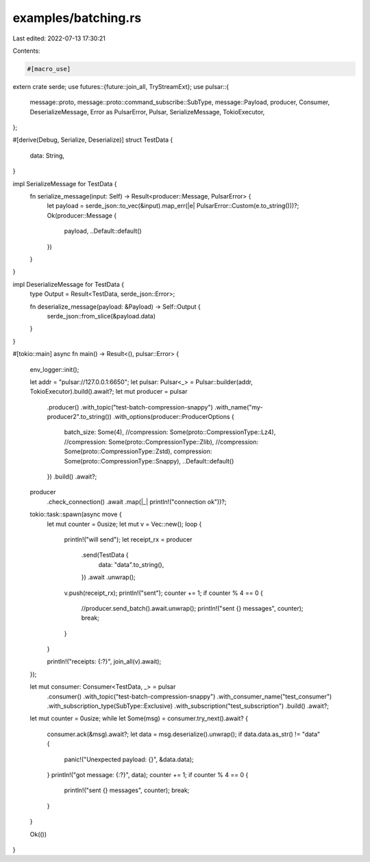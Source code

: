examples/batching.rs
====================

Last edited: 2022-07-13 17:30:21

Contents:

.. code-block:: rs

    #[macro_use]
extern crate serde;
use futures::{future::join_all, TryStreamExt};
use pulsar::{
    message::proto, message::proto::command_subscribe::SubType, message::Payload, producer,
    Consumer, DeserializeMessage, Error as PulsarError, Pulsar, SerializeMessage, TokioExecutor,
};

#[derive(Debug, Serialize, Deserialize)]
struct TestData {
    data: String,
}

impl SerializeMessage for TestData {
    fn serialize_message(input: Self) -> Result<producer::Message, PulsarError> {
        let payload = serde_json::to_vec(&input).map_err(|e| PulsarError::Custom(e.to_string()))?;
        Ok(producer::Message {
            payload,
            ..Default::default()
        })
    }
}

impl DeserializeMessage for TestData {
    type Output = Result<TestData, serde_json::Error>;

    fn deserialize_message(payload: &Payload) -> Self::Output {
        serde_json::from_slice(&payload.data)
    }
}

#[tokio::main]
async fn main() -> Result<(), pulsar::Error> {
    env_logger::init();

    let addr = "pulsar://127.0.0.1:6650";
    let pulsar: Pulsar<_> = Pulsar::builder(addr, TokioExecutor).build().await?;
    let mut producer = pulsar
        .producer()
        .with_topic("test-batch-compression-snappy")
        .with_name("my-producer2".to_string())
        .with_options(producer::ProducerOptions {
            batch_size: Some(4),
            //compression: Some(proto::CompressionType::Lz4),
            //compression: Some(proto::CompressionType::Zlib),
            //compression: Some(proto::CompressionType::Zstd),
            compression: Some(proto::CompressionType::Snappy),
            ..Default::default()
        })
        .build()
        .await?;

    producer
        .check_connection()
        .await
        .map(|_| println!("connection ok"))?;

    tokio::task::spawn(async move {
        let mut counter = 0usize;
        let mut v = Vec::new();
        loop {
            println!("will send");
            let receipt_rx = producer
                .send(TestData {
                    data: "data".to_string(),
                })
                .await
                .unwrap();
            v.push(receipt_rx);
            println!("sent");
            counter += 1;
            if counter % 4 == 0 {
                //producer.send_batch().await.unwrap();
                println!("sent {} messages", counter);
                break;
            }
        }

        println!("receipts: {:?}", join_all(v).await);
    });

    let mut consumer: Consumer<TestData, _> = pulsar
        .consumer()
        .with_topic("test-batch-compression-snappy")
        .with_consumer_name("test_consumer")
        .with_subscription_type(SubType::Exclusive)
        .with_subscription("test_subscription")
        .build()
        .await?;

    let mut counter = 0usize;
    while let Some(msg) = consumer.try_next().await? {
        consumer.ack(&msg).await?;
        let data = msg.deserialize().unwrap();
        if data.data.as_str() != "data" {
            panic!("Unexpected payload: {}", &data.data);
        }
        println!("got message: {:?}", data);
        counter += 1;
        if counter % 4 == 0 {
            println!("sent {} messages", counter);
            break;
        }
    }

    Ok(())
}



